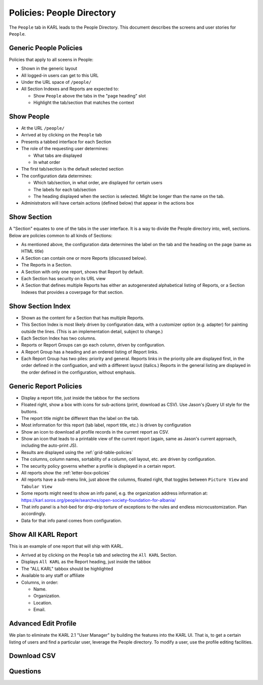 ==========================
Policies: People Directory
==========================

The ``People`` tab in KARL leads to the People Directory.  This
document describes the screens and user stories for ``People``.

.. _generic-people-policies:

Generic People Policies
=======================

Policies that apply to all sceens in People:

- Shown in the generic layout

- All logged-in users can get to this URL

- Under the URL space of ``/people/``

- All Section Indexes and Reports are expected to:

  - Show ``People`` above the tabs in the "page heading" slot

  - Highlight the tab/section that matches the context

.. _show-people-policies:

Show People
===========

- At the URL ``/people/``

- Arrived at by clicking on the ``People`` tab

- Presents a tabbed interface for each Section

- The role of the requesting user determines:

  - What tabs are displayed

  - In what order

- The first tab/section is the default selected section

- The configuration data determines:

  - Which tab/section, in what order, are displayed for certain users

  - The labels for each tab/section

  - The heading displayed when the section is selected.  Might be
    longer than the name on the tab.

- Administrators will have certain actions (defined below) that appear
  in the actions box


.. _show-section-policies:

Show Section
============

A "Section" equates to one of the tabs in the user interface.  It is a
way to divide the People directory into, well, sections.  Below are
policies common to all kinds of Sections:

- As mentioned above, the configuration data determines the label on
  the tab and the heading on the page (same as HTML title)

- A Section can contain one or more Reports (discussed below).

- The Reports in a Section.

- A Section with only one report, shows that Report by default.

- Each Section has security on its URL view

- A Section that defines multiple Reports has either an autogenerated
  alphabetical listing of Reports, or a Section Indexes that provides
  a coverpage for that section.

.. _show-section-layout-policies:

Show Section Index
==================

- Shown as the content for a Section that has multiple Reports.

- This Section Index is most likely driven by configuration data, with
  a customizer option (e.g. adapter) for painting outside the lines.
  (This is an implementation detail, subject to change.)

- Each Section Index has two columns.

- Reports or Report Groups can go each column, driven by
  configuration.

- A Report Group has a heading and an ordered listing of Report links.

- Each Report Group has two piles: priority and general.  Reports
  links in the priority pile are displayed first, in the order defined
  in the configuation, and with a different layout (italics.)  Reports
  in the general listing are displayed in the order defined in the
  configuration, without emphasis.

.. _generic-report-policies:

Generic Report Policies
=======================

- Display a report title, just inside the tabbox for the sections

- Floated right, show a box with icons for sub-actions (print,
  download as CSV).  Use Jason's jQuery UI style for the buttons.

- The report title might be different than the label on the tab.

- Most information for this report (tab label, report title, etc.) is
  driven by configuration

- Show an icon to download all profile records in the current report
  as CSV.

- Show an icon that leads to a printable view of the current report
  (again, same as Jason's current approach, including the auto-print
  JS).

- Results are displayed using the :ref:`grid-table-policies`

- The columns, column names, sortability of a column, cell layout,
  etc. are driven by configuration.

- The security policy governs whether a profile is displayed in a
  certain report.

- All reports show the :ref:`letter-box-policies`

- All reports have a sub-menu link, just above the columns, floated
  right, that toggles between ``Picture View`` and ``Tabular View``

- Some reports might need to show an info panel, e.g. the organization
  address information at:
  https://karl.soros.org/people/searches/open-society-foundation-for-albania/

- That info panel is a hot-bed for drip-drip torture of exceptions to
  the rules and endless microcustomization.  Plan accordingly.

- Data for that info panel comes from configuration.


.. _show-allkarl-report-policies:

Show All KARL Report
====================

This is an example of one report that will ship with KARL.

- Arrived at by clicking on the ``People`` tab and selecting the ``All
  KARL`` Section.

- Displays ``All KARL`` as the Report heading, just inside the tabbox

- The "ALL KARL" tabbox should be highlighted

- Available to any staff or affiliate

- Columns, in order:

  - Name.

  - Organization.

  - Location.

  - Email.


.. _advanced-edit-profile-policies:

Advanced Edit Profile
=====================

We plan to eliminate the KARL 2.1 "User Manager" by building the
features into the KARL UI.  That is, to get a certain listing of users
and find a particular user, leverage the People directory.  To modify
a user, use the profile editing facilities.




Download CSV
============


Questions
=========
